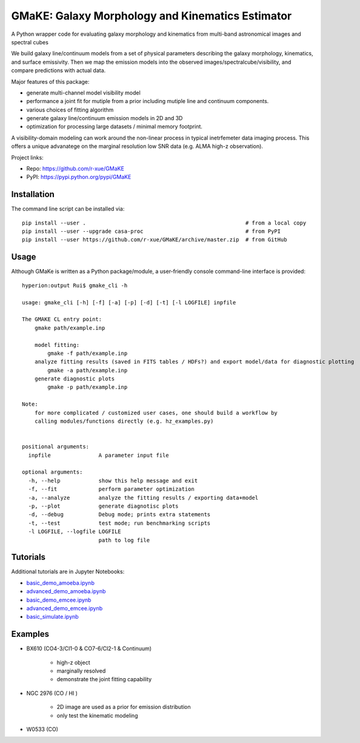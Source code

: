 GMaKE: Galaxy Morphology and Kinematics Estimator
==============================================================

A Python wrapper code for evaluating galaxy morphology and kinematics from multi-band astronomical images and spectral cubes

We build galaxy line/continuum models from a set of physical parameters describing the galaxy morphology, kinematics, and surface emissivity. Then we map the emission models into the observed images/spectralcube/visibility, and compare predictions with actual data.

Major features of this package:

* generate multi-channel model visibility model 
* performance a joint fit for mutiple from a prior including mutiple line and continuum components.
* various choices of fitting algorithm
* generate galaxy line/continuum emission models in 2D and 3D 
* optimization for processing large datasets / minimal memory footprint.


A visibility-domain modeling can work around the non-linear process in typical inetrfemeter data imaging process.
This offers a unique advanatege on the marginal resolution low SNR data (e.g. ALMA high-z observation).


Project links:

* Repo: https://github.com/r-xue/GMaKE
* PyPI: https://pypi.python.org/pypi/GMaKE

Installation
~~~~~~~~~~~~
The command line script can be installed via::

    pip install --user .                                                  # from a local copy 
    pip install --user --upgrade casa-proc                                # from PyPI
    pip install --user https://github.com/r-xue/GMaKE/archive/master.zip  # from GitHub

Usage
~~~~~

Although GMaKe is written as a Python package/module, a user-friendly console command-line interface is provided::
    
    hyperion:output Rui$ gmake_cli -h
    
    usage: gmake_cli [-h] [-f] [-a] [-p] [-d] [-t] [-l LOGFILE] inpfile

    The GMAKE CL entry point: 
        gmake path/example.inp

        model fitting:
            gmake -f path/example.inp
        analyze fitting results (saved in FITS tables / HDFs?) and export model/data for diagnostic plotting  
            gmake -a path/example.inp 
        generate diagnostic plots
            gmake -p path/example.inp 

    Note:
        for more complicated / customized user cases, one should build a workflow by
        calling modules/functions directly (e.g. hz_examples.py) 
            
        
    positional arguments:
      inpfile               A parameter input file

    optional arguments:
      -h, --help            show this help message and exit
      -f, --fit             perform parameter optimization
      -a, --analyze         analyze the fitting results / exporting data+model
      -p, --plot            generate diagnotisc plots
      -d, --debug           Debug mode; prints extra statements
      -t, --test            test mode; run benchmarking scripts
      -l LOGFILE, --logfile LOGFILE
                            path to log file


Tutorials
~~~~~~~~~

Additional tutorials are in Jupyter Notebooks:

* `basic_demo_amoeba.ipynb <http://colab.research.google.com/github/r-xue/GMaKE/blob/master/examples/notebook/basic_demo_amoeba.ipynb>`_

* `advanced_demo_amoeba.ipynb <http://colab.research.google.com/github/r-xue/GMaKE/blob/master/examples/notebook/basic_demo_amoeba.ipynb>`_

* `basic_demo_emcee.ipynb <http://colab.research.google.com/github/r-xue/GMaKE/blob/master/examples/notebook/basic_demo_emcee.ipynb>`_

* `advanced_demo_emcee.ipynb <http://colab.research.google.com/github/r-xue/GMaKE/blob/master/examples/notebook/basic_demo_emcee.ipynb>`_

* `basic_simulate.ipynb <http://colab.research.google.com/github/r-xue/GMaKE/blob/master/examples/notebook/basic_demo_emcee.ipynb>`_
 
 
Examples
~~~~~~~~

+ BX610 (CO4-3/CI1-0 & CO7-6/CI2-1 & Continuum)

    * high-z object
    * marginally resolved
    * demonstrate the joint fitting capability 

+ NGC 2976 (CO / HI )

    * 2D image are used as a prior for emission distribution
    * only test the kinematic modeling
    
+ W0533 (CO)

